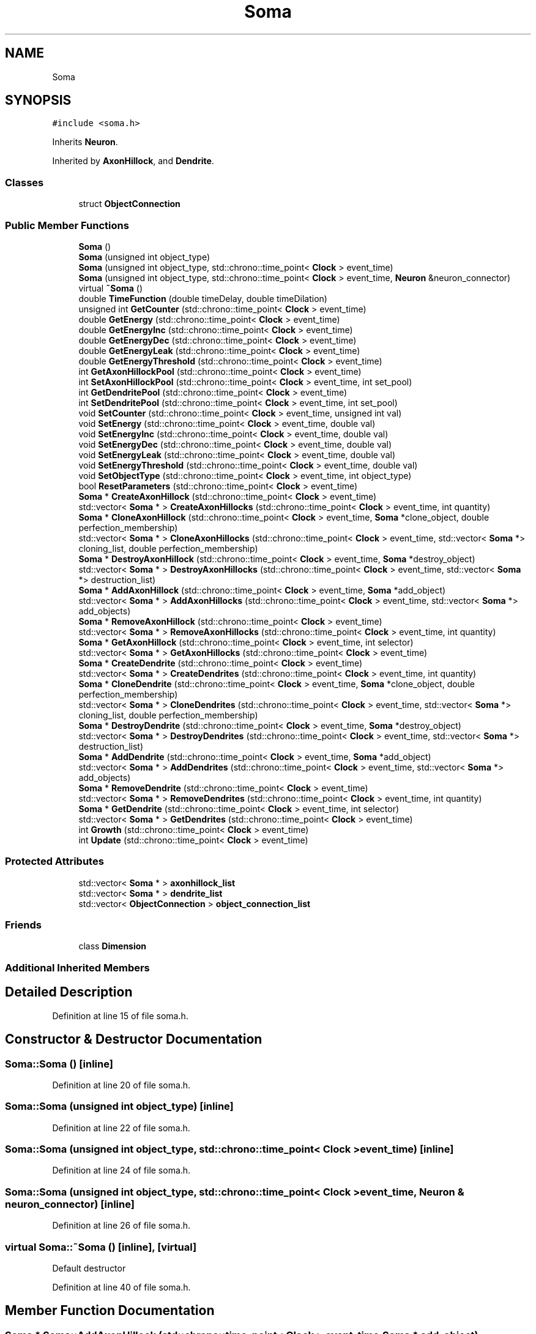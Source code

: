 .TH "Soma" 3 "Tue Oct 10 2017" "Version 0.1" "BrainHarmonics" \" -*- nroff -*-
.ad l
.nh
.SH NAME
Soma
.SH SYNOPSIS
.br
.PP
.PP
\fC#include <soma\&.h>\fP
.PP
Inherits \fBNeuron\fP\&.
.PP
Inherited by \fBAxonHillock\fP, and \fBDendrite\fP\&.
.SS "Classes"

.in +1c
.ti -1c
.RI "struct \fBObjectConnection\fP"
.br
.in -1c
.SS "Public Member Functions"

.in +1c
.ti -1c
.RI "\fBSoma\fP ()"
.br
.ti -1c
.RI "\fBSoma\fP (unsigned int object_type)"
.br
.ti -1c
.RI "\fBSoma\fP (unsigned int object_type, std::chrono::time_point< \fBClock\fP > event_time)"
.br
.ti -1c
.RI "\fBSoma\fP (unsigned int object_type, std::chrono::time_point< \fBClock\fP > event_time, \fBNeuron\fP &neuron_connector)"
.br
.ti -1c
.RI "virtual \fB~Soma\fP ()"
.br
.ti -1c
.RI "double \fBTimeFunction\fP (double timeDelay, double timeDilation)"
.br
.ti -1c
.RI "unsigned int \fBGetCounter\fP (std::chrono::time_point< \fBClock\fP > event_time)"
.br
.ti -1c
.RI "double \fBGetEnergy\fP (std::chrono::time_point< \fBClock\fP > event_time)"
.br
.ti -1c
.RI "double \fBGetEnergyInc\fP (std::chrono::time_point< \fBClock\fP > event_time)"
.br
.ti -1c
.RI "double \fBGetEnergyDec\fP (std::chrono::time_point< \fBClock\fP > event_time)"
.br
.ti -1c
.RI "double \fBGetEnergyLeak\fP (std::chrono::time_point< \fBClock\fP > event_time)"
.br
.ti -1c
.RI "double \fBGetEnergyThreshold\fP (std::chrono::time_point< \fBClock\fP > event_time)"
.br
.ti -1c
.RI "int \fBGetAxonHillockPool\fP (std::chrono::time_point< \fBClock\fP > event_time)"
.br
.ti -1c
.RI "int \fBSetAxonHillockPool\fP (std::chrono::time_point< \fBClock\fP > event_time, int set_pool)"
.br
.ti -1c
.RI "int \fBGetDendritePool\fP (std::chrono::time_point< \fBClock\fP > event_time)"
.br
.ti -1c
.RI "int \fBSetDendritePool\fP (std::chrono::time_point< \fBClock\fP > event_time, int set_pool)"
.br
.ti -1c
.RI "void \fBSetCounter\fP (std::chrono::time_point< \fBClock\fP > event_time, unsigned int val)"
.br
.ti -1c
.RI "void \fBSetEnergy\fP (std::chrono::time_point< \fBClock\fP > event_time, double val)"
.br
.ti -1c
.RI "void \fBSetEnergyInc\fP (std::chrono::time_point< \fBClock\fP > event_time, double val)"
.br
.ti -1c
.RI "void \fBSetEnergyDec\fP (std::chrono::time_point< \fBClock\fP > event_time, double val)"
.br
.ti -1c
.RI "void \fBSetEnergyLeak\fP (std::chrono::time_point< \fBClock\fP > event_time, double val)"
.br
.ti -1c
.RI "void \fBSetEnergyThreshold\fP (std::chrono::time_point< \fBClock\fP > event_time, double val)"
.br
.ti -1c
.RI "void \fBSetObjectType\fP (std::chrono::time_point< \fBClock\fP > event_time, int object_type)"
.br
.ti -1c
.RI "bool \fBResetParameters\fP (std::chrono::time_point< \fBClock\fP > event_time)"
.br
.ti -1c
.RI "\fBSoma\fP * \fBCreateAxonHillock\fP (std::chrono::time_point< \fBClock\fP > event_time)"
.br
.ti -1c
.RI "std::vector< \fBSoma\fP * > \fBCreateAxonHillocks\fP (std::chrono::time_point< \fBClock\fP > event_time, int quantity)"
.br
.ti -1c
.RI "\fBSoma\fP * \fBCloneAxonHillock\fP (std::chrono::time_point< \fBClock\fP > event_time, \fBSoma\fP *clone_object, double perfection_membership)"
.br
.ti -1c
.RI "std::vector< \fBSoma\fP * > \fBCloneAxonHillocks\fP (std::chrono::time_point< \fBClock\fP > event_time, std::vector< \fBSoma\fP *> cloning_list, double perfection_membership)"
.br
.ti -1c
.RI "\fBSoma\fP * \fBDestroyAxonHillock\fP (std::chrono::time_point< \fBClock\fP > event_time, \fBSoma\fP *destroy_object)"
.br
.ti -1c
.RI "std::vector< \fBSoma\fP * > \fBDestroyAxonHillocks\fP (std::chrono::time_point< \fBClock\fP > event_time, std::vector< \fBSoma\fP *> destruction_list)"
.br
.ti -1c
.RI "\fBSoma\fP * \fBAddAxonHillock\fP (std::chrono::time_point< \fBClock\fP > event_time, \fBSoma\fP *add_object)"
.br
.ti -1c
.RI "std::vector< \fBSoma\fP * > \fBAddAxonHillocks\fP (std::chrono::time_point< \fBClock\fP > event_time, std::vector< \fBSoma\fP *> add_objects)"
.br
.ti -1c
.RI "\fBSoma\fP * \fBRemoveAxonHillock\fP (std::chrono::time_point< \fBClock\fP > event_time)"
.br
.ti -1c
.RI "std::vector< \fBSoma\fP * > \fBRemoveAxonHillocks\fP (std::chrono::time_point< \fBClock\fP > event_time, int quantity)"
.br
.ti -1c
.RI "\fBSoma\fP * \fBGetAxonHillock\fP (std::chrono::time_point< \fBClock\fP > event_time, int selector)"
.br
.ti -1c
.RI "std::vector< \fBSoma\fP * > \fBGetAxonHillocks\fP (std::chrono::time_point< \fBClock\fP > event_time)"
.br
.ti -1c
.RI "\fBSoma\fP * \fBCreateDendrite\fP (std::chrono::time_point< \fBClock\fP > event_time)"
.br
.ti -1c
.RI "std::vector< \fBSoma\fP * > \fBCreateDendrites\fP (std::chrono::time_point< \fBClock\fP > event_time, int quantity)"
.br
.ti -1c
.RI "\fBSoma\fP * \fBCloneDendrite\fP (std::chrono::time_point< \fBClock\fP > event_time, \fBSoma\fP *clone_object, double perfection_membership)"
.br
.ti -1c
.RI "std::vector< \fBSoma\fP * > \fBCloneDendrites\fP (std::chrono::time_point< \fBClock\fP > event_time, std::vector< \fBSoma\fP *> cloning_list, double perfection_membership)"
.br
.ti -1c
.RI "\fBSoma\fP * \fBDestroyDendrite\fP (std::chrono::time_point< \fBClock\fP > event_time, \fBSoma\fP *destroy_object)"
.br
.ti -1c
.RI "std::vector< \fBSoma\fP * > \fBDestroyDendrites\fP (std::chrono::time_point< \fBClock\fP > event_time, std::vector< \fBSoma\fP *> destruction_list)"
.br
.ti -1c
.RI "\fBSoma\fP * \fBAddDendrite\fP (std::chrono::time_point< \fBClock\fP > event_time, \fBSoma\fP *add_object)"
.br
.ti -1c
.RI "std::vector< \fBSoma\fP * > \fBAddDendrites\fP (std::chrono::time_point< \fBClock\fP > event_time, std::vector< \fBSoma\fP *> add_objects)"
.br
.ti -1c
.RI "\fBSoma\fP * \fBRemoveDendrite\fP (std::chrono::time_point< \fBClock\fP > event_time)"
.br
.ti -1c
.RI "std::vector< \fBSoma\fP * > \fBRemoveDendrites\fP (std::chrono::time_point< \fBClock\fP > event_time, int quantity)"
.br
.ti -1c
.RI "\fBSoma\fP * \fBGetDendrite\fP (std::chrono::time_point< \fBClock\fP > event_time, int selector)"
.br
.ti -1c
.RI "std::vector< \fBSoma\fP * > \fBGetDendrites\fP (std::chrono::time_point< \fBClock\fP > event_time)"
.br
.ti -1c
.RI "int \fBGrowth\fP (std::chrono::time_point< \fBClock\fP > event_time)"
.br
.ti -1c
.RI "int \fBUpdate\fP (std::chrono::time_point< \fBClock\fP > event_time)"
.br
.in -1c
.SS "Protected Attributes"

.in +1c
.ti -1c
.RI "std::vector< \fBSoma\fP * > \fBaxonhillock_list\fP"
.br
.ti -1c
.RI "std::vector< \fBSoma\fP * > \fBdendrite_list\fP"
.br
.ti -1c
.RI "std::vector< \fBObjectConnection\fP > \fBobject_connection_list\fP"
.br
.in -1c
.SS "Friends"

.in +1c
.ti -1c
.RI "class \fBDimension\fP"
.br
.in -1c
.SS "Additional Inherited Members"
.SH "Detailed Description"
.PP 
Definition at line 15 of file soma\&.h\&.
.SH "Constructor & Destructor Documentation"
.PP 
.SS "Soma::Soma ()\fC [inline]\fP"

.PP
Definition at line 20 of file soma\&.h\&.
.SS "Soma::Soma (unsigned int object_type)\fC [inline]\fP"

.PP
Definition at line 22 of file soma\&.h\&.
.SS "Soma::Soma (unsigned int object_type, std::chrono::time_point< \fBClock\fP > event_time)\fC [inline]\fP"

.PP
Definition at line 24 of file soma\&.h\&.
.SS "Soma::Soma (unsigned int object_type, std::chrono::time_point< \fBClock\fP > event_time, \fBNeuron\fP & neuron_connector)\fC [inline]\fP"

.PP
Definition at line 26 of file soma\&.h\&.
.SS "virtual Soma::~Soma ()\fC [inline]\fP, \fC [virtual]\fP"
Default destructor 
.PP
Definition at line 40 of file soma\&.h\&.
.SH "Member Function Documentation"
.PP 
.SS "\fBSoma\fP * Soma::AddAxonHillock (std::chrono::time_point< \fBClock\fP > event_time, \fBSoma\fP * add_object)"

.PP
Definition at line 145 of file soma\&.cc\&.
.SS "std::vector< \fBSoma\fP * > Soma::AddAxonHillocks (std::chrono::time_point< \fBClock\fP > event_time, std::vector< \fBSoma\fP *> add_objects)"

.PP
Definition at line 156 of file soma\&.cc\&.
.SS "\fBSoma\fP * Soma::AddDendrite (std::chrono::time_point< \fBClock\fP > event_time, \fBSoma\fP * add_object)"

.PP
Definition at line 253 of file soma\&.cc\&.
.SS "std::vector< \fBSoma\fP * > Soma::AddDendrites (std::chrono::time_point< \fBClock\fP > event_time, std::vector< \fBSoma\fP *> add_objects)"

.PP
Definition at line 264 of file soma\&.cc\&.
.SS "\fBSoma\fP * Soma::CloneAxonHillock (std::chrono::time_point< \fBClock\fP > event_time, \fBSoma\fP * clone_object, double perfection_membership)"

.PP
Definition at line 130 of file soma\&.cc\&.
.SS "std::vector< \fBSoma\fP * > Soma::CloneAxonHillocks (std::chrono::time_point< \fBClock\fP > event_time, std::vector< \fBSoma\fP *> cloning_list, double perfection_membership)"

.PP
Definition at line 125 of file soma\&.cc\&.
.SS "\fBSoma\fP * Soma::CloneDendrite (std::chrono::time_point< \fBClock\fP > event_time, \fBSoma\fP * clone_object, double perfection_membership)"

.PP
Definition at line 238 of file soma\&.cc\&.
.SS "std::vector< \fBSoma\fP * > Soma::CloneDendrites (std::chrono::time_point< \fBClock\fP > event_time, std::vector< \fBSoma\fP *> cloning_list, double perfection_membership)"

.PP
Definition at line 233 of file soma\&.cc\&.
.SS "\fBSoma\fP * Soma::CreateAxonHillock (std::chrono::time_point< \fBClock\fP > event_time)"

.PP
Definition at line 92 of file soma\&.cc\&.
.SS "std::vector< \fBSoma\fP * > Soma::CreateAxonHillocks (std::chrono::time_point< \fBClock\fP > event_time, int quantity)"

.PP
Definition at line 103 of file soma\&.cc\&.
.SS "\fBSoma\fP * Soma::CreateDendrite (std::chrono::time_point< \fBClock\fP > event_time)"

.PP
Definition at line 200 of file soma\&.cc\&.
.SS "std::vector< \fBSoma\fP * > Soma::CreateDendrites (std::chrono::time_point< \fBClock\fP > event_time, int quantity)"

.PP
Definition at line 211 of file soma\&.cc\&.
.SS "\fBSoma\fP * Soma::DestroyAxonHillock (std::chrono::time_point< \fBClock\fP > event_time, \fBSoma\fP * destroy_object)"

.PP
Definition at line 140 of file soma\&.cc\&.
.SS "std::vector< \fBSoma\fP * > Soma::DestroyAxonHillocks (std::chrono::time_point< \fBClock\fP > event_time, std::vector< \fBSoma\fP *> destruction_list)"

.PP
Definition at line 135 of file soma\&.cc\&.
.SS "\fBSoma\fP * Soma::DestroyDendrite (std::chrono::time_point< \fBClock\fP > event_time, \fBSoma\fP * destroy_object)"

.PP
Definition at line 248 of file soma\&.cc\&.
.SS "std::vector< \fBSoma\fP * > Soma::DestroyDendrites (std::chrono::time_point< \fBClock\fP > event_time, std::vector< \fBSoma\fP *> destruction_list)"

.PP
Definition at line 243 of file soma\&.cc\&.
.SS "\fBSoma\fP * Soma::GetAxonHillock (std::chrono::time_point< \fBClock\fP > event_time, int selector)"

.PP
Definition at line 189 of file soma\&.cc\&.
.SS "int Soma::GetAxonHillockPool (std::chrono::time_point< \fBClock\fP > event_time)\fC [inline]\fP"

.PP
Definition at line 58 of file soma\&.h\&.
.SS "std::vector< \fBSoma\fP * > Soma::GetAxonHillocks (std::chrono::time_point< \fBClock\fP > event_time)"

.PP
Definition at line 194 of file soma\&.cc\&.
.SS "unsigned int Soma::GetCounter (std::chrono::time_point< \fBClock\fP > event_time)\fC [inline]\fP"

.PP
Definition at line 51 of file soma\&.h\&.
.SS "\fBSoma\fP * Soma::GetDendrite (std::chrono::time_point< \fBClock\fP > event_time, int selector)"

.PP
Definition at line 297 of file soma\&.cc\&.
.SS "int Soma::GetDendritePool (std::chrono::time_point< \fBClock\fP > event_time)\fC [inline]\fP"

.PP
Definition at line 61 of file soma\&.h\&.
.SS "std::vector< \fBSoma\fP * > Soma::GetDendrites (std::chrono::time_point< \fBClock\fP > event_time)"

.PP
Definition at line 302 of file soma\&.cc\&.
.SS "double Soma::GetEnergy (std::chrono::time_point< \fBClock\fP > event_time)\fC [inline]\fP"

.PP
Definition at line 52 of file soma\&.h\&.
.SS "double Soma::GetEnergyDec (std::chrono::time_point< \fBClock\fP > event_time)\fC [inline]\fP"

.PP
Definition at line 54 of file soma\&.h\&.
.SS "double Soma::GetEnergyInc (std::chrono::time_point< \fBClock\fP > event_time)\fC [inline]\fP"

.PP
Definition at line 53 of file soma\&.h\&.
.SS "double Soma::GetEnergyLeak (std::chrono::time_point< \fBClock\fP > event_time)\fC [inline]\fP"

.PP
Definition at line 55 of file soma\&.h\&.
.SS "double Soma::GetEnergyThreshold (std::chrono::time_point< \fBClock\fP > event_time)\fC [inline]\fP"

.PP
Definition at line 56 of file soma\&.h\&.
.SS "int Soma::Growth (std::chrono::time_point< \fBClock\fP > event_time)"

.PP
Definition at line 308 of file soma\&.cc\&.
.SS "\fBSoma\fP * Soma::RemoveAxonHillock (std::chrono::time_point< \fBClock\fP > event_time)"

.PP
Definition at line 178 of file soma\&.cc\&.
.SS "std::vector< \fBSoma\fP * > Soma::RemoveAxonHillocks (std::chrono::time_point< \fBClock\fP > event_time, int quantity)"

.PP
Definition at line 184 of file soma\&.cc\&.
.SS "\fBSoma\fP * Soma::RemoveDendrite (std::chrono::time_point< \fBClock\fP > event_time)"

.PP
Definition at line 286 of file soma\&.cc\&.
.SS "std::vector< \fBSoma\fP * > Soma::RemoveDendrites (std::chrono::time_point< \fBClock\fP > event_time, int quantity)"

.PP
Definition at line 292 of file soma\&.cc\&.
.SS "bool Soma::ResetParameters (std::chrono::time_point< \fBClock\fP > event_time)"

.PP
Definition at line 27 of file soma\&.cc\&.
.SS "int Soma::SetAxonHillockPool (std::chrono::time_point< \fBClock\fP > event_time, int set_pool)\fC [inline]\fP"

.PP
Definition at line 59 of file soma\&.h\&.
.SS "void Soma::SetCounter (std::chrono::time_point< \fBClock\fP > event_time, unsigned int val)\fC [inline]\fP, \fC [virtual]\fP"

.PP
Reimplemented from \fBUniverse\fP\&.
.PP
Reimplemented in \fBSynapticVesicle\fP\&.
.PP
Definition at line 64 of file soma\&.h\&.
.SS "int Soma::SetDendritePool (std::chrono::time_point< \fBClock\fP > event_time, int set_pool)\fC [inline]\fP"

.PP
Definition at line 62 of file soma\&.h\&.
.SS "void Soma::SetEnergy (std::chrono::time_point< \fBClock\fP > event_time, double val)\fC [inline]\fP"

.PP
Definition at line 65 of file soma\&.h\&.
.SS "void Soma::SetEnergyDec (std::chrono::time_point< \fBClock\fP > event_time, double val)\fC [inline]\fP"

.PP
Definition at line 67 of file soma\&.h\&.
.SS "void Soma::SetEnergyInc (std::chrono::time_point< \fBClock\fP > event_time, double val)\fC [inline]\fP"

.PP
Definition at line 66 of file soma\&.h\&.
.SS "void Soma::SetEnergyLeak (std::chrono::time_point< \fBClock\fP > event_time, double val)\fC [inline]\fP"

.PP
Definition at line 68 of file soma\&.h\&.
.SS "void Soma::SetEnergyThreshold (std::chrono::time_point< \fBClock\fP > event_time, double val)\fC [inline]\fP"

.PP
Definition at line 69 of file soma\&.h\&.
.SS "void Soma::SetObjectType (std::chrono::time_point< \fBClock\fP > event_time, int object_type)"

.PP
Definition at line 21 of file soma\&.cc\&.
.SS "double Soma::TimeFunction (double timeDelay, double timeDilation)\fC [inline]\fP"

.PP
Definition at line 45 of file soma\&.h\&.
.SS "int Soma::Update (std::chrono::time_point< \fBClock\fP > event_time)"

.PP
Definition at line 332 of file soma\&.cc\&.
.SH "Friends And Related Function Documentation"
.PP 
.SS "friend class \fBDimension\fP\fC [friend]\fP"

.PP
Definition at line 17 of file soma\&.h\&.
.SH "Member Data Documentation"
.PP 
.SS "std::vector<\fBSoma\fP*> Soma::axonhillock_list\fC [protected]\fP"

.PP
Definition at line 127 of file soma\&.h\&.
.SS "std::vector<\fBSoma\fP*> Soma::dendrite_list\fC [protected]\fP"

.PP
Definition at line 128 of file soma\&.h\&.
.SS "std::vector<\fBObjectConnection\fP> Soma::object_connection_list\fC [protected]\fP"

.PP
Definition at line 142 of file soma\&.h\&.

.SH "Author"
.PP 
Generated automatically by Doxygen for BrainHarmonics from the source code\&.
